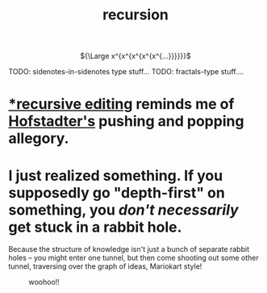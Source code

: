 :PROPERTIES:
:ID:       ca2dd450-e352-43ce-95eb-9fd8e80c646c
:END:
#+TITLE: recursion


#+HTML:<div align=center>
${\Large x^{x^{x^{x^{x^{...}}}}}}$
#+HTML:</div>

TODO: sidenotes-in-sidenotes type stuff...
TODO: fractals-type stuff....

* [[https://www.gnu.org/software/emacs/manual/html_node/elisp/Recursive-Editing.html#Recursive-Editing][*recursive editing]] reminds me of [[id:23d8df0c-8813-45f4-8c83-acd33a32ac09][Hofstadter's]] pushing and popping allegory.
* I just realized something. If you supposedly go "depth-first" on something, you /don't necessarily/ get stuck in a rabbit hole.
:PROPERTIES:
:ID:       b3900c6d-a7f0-44e1-bdd9-3aa36ecf3396
:END:
Because the structure of knowledge isn't just a bunch of separate rabbit holes -- you might enter one tunnel, but then come shooting out some other tunnel, traversing over the graph of ideas, Mariokart style!
#+CAPTION: woohoo!!
[[file:rainbow_road.gif]]
